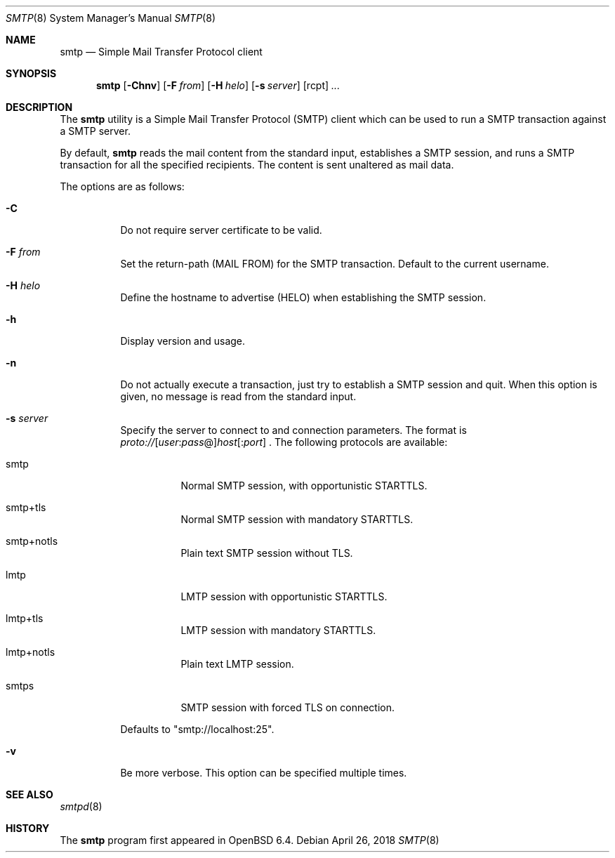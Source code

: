 .\"	$OpenBSD: smtp.1,v 1.2 2018/04/26 14:40:09 eric Exp $
.\"
.\" Copyright (c) 2018, Eric Faurot <eric@openbsd.org>
.\"
.\" Permission to use, copy, modify, and distribute this software for any
.\" purpose with or without fee is hereby granted, provided that the above
.\" copyright notice and this permission notice appear in all copies.
.\"
.\" THE SOFTWARE IS PROVIDED "AS IS" AND THE AUTHOR DISCLAIMS ALL WARRANTIES
.\" WITH REGARD TO THIS SOFTWARE INCLUDING ALL IMPLIED WARRANTIES OF
.\" MERCHANTABILITY AND FITNESS. IN NO EVENT SHALL THE AUTHOR BE LIABLE FOR
.\" ANY SPECIAL, DIRECT, INDIRECT, OR CONSEQUENTIAL DAMAGES OR ANY DAMAGES
.\" WHATSOEVER RESULTING FROM LOSS OF USE, DATA OR PROFITS, WHETHER IN AN
.\" ACTION OF CONTRACT, NEGLIGENCE OR OTHER TORTIOUS ACTION, ARISING OUT OF
.\" OR IN CONNECTION WITH THE USE OR PERFORMANCE OF THIS SOFTWARE.
.\"
.Dd $Mdocdate: April 26 2018 $
.Dt SMTP 8
.Os
.Sh NAME
.Nm smtp
.Nd Simple Mail Transfer Protocol client
.Sh SYNOPSIS
.Nm
.Op Fl Chnv
.Op Fl F Ar from
.Op Fl H Ar helo
.Op Fl s Ar server
.Op rcpt
.Ar ...
.Sh DESCRIPTION
The
.Nm
utility is a Simple Mail Transfer Protocol
.Pq SMTP
client which can be used to run a SMTP transaction against a SMTP server.
.Pp
By default,
.Nm
reads the mail content from the standard input, establishes a SMTP session,
and runs a SMTP transaction for all the specified recipients.
The content is sent unaltered as mail data.
.Pp
The options are as follows:
.Bl -tag -width Ds
.It Fl C
Do not require server certificate to be valid.
.It Fl F Ar from
Set the return-path (MAIL FROM) for the SMTP transaction.
Default to the current username.
.It Fl H Ar helo
Define the hostname to advertise (HELO) when establishing the SMTP session.
.It Fl h
Display version and usage.
.It Fl n
Do not actually execute a transaction,
just try to establish a SMTP session and quit.
When this option is given, no message is read from the standard input.
.It Fl s Ar server
Specify the server to connect to and connection parameters.
The format is
.Sm off
.Pf
.Ar proto :// Op Ar user : pass No @
.Ar host Op : Ar port
.Sm on .
The following protocols are available:
.Pp
.Bl -tag -width Ds
.It smtp
Normal SMTP session, with opportunistic STARTTLS.
.It smtp+tls
Normal SMTP session with mandatory STARTTLS.
.It smtp+notls
Plain text SMTP session without TLS.
.It lmtp
LMTP session with opportunistic STARTTLS.
.It lmtp+tls
LMTP session with mandatory STARTTLS.
.It lmtp+notls
Plain text LMTP session.
.It smtps
SMTP session with forced TLS on connection.
.El
.Pp
Defaults to "smtp://localhost:25".
.It Fl v
Be more verbose.
This option can be specified multiple times.
.El
.Sh SEE ALSO
.Xr smtpd 8
.Sh HISTORY
The
.Nm
program first appeared in
.Ox 6.4 .
